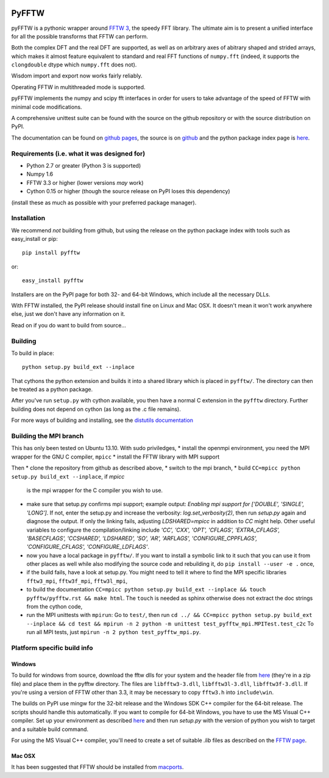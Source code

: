 .. image:: https://travis-ci.org/hgomersall/pyFFTW.png?branch=master
   :target: https://travis-ci.org/hgomersall/pyFFTW

PyFFTW
======

pyFFTW is a pythonic wrapper around `FFTW 3 <http://www.fftw.org/>`_, the
speedy FFT library.  The ultimate aim is to present a unified interface for all the possible transforms that FFTW can perform.

Both the complex DFT and the real DFT are supported, as well as on arbitrary
axes of abitrary shaped and strided arrays, which makes it almost
feature equivalent to standard and real FFT functions of ``numpy.fft``
(indeed, it supports the ``clongdouble`` dtype which ``numpy.fft`` does not).

Wisdom import and export now works fairly reliably.

Operating FFTW in multithreaded mode is supported.

pyFFTW implements the numpy and scipy fft interfaces in order for users to
take advantage of the speed of FFTW with minimal code modifications.

A comprehensive unittest suite can be found with the source on the github
repository or with the source distribution on PyPI.

The documentation can be found on
`github pages <http://hgomersall.github.com/pyFFTW>`_, the source is
on `github <https://github.com/hgomersall/pyFFTW>`_ and the python package
index page is `here <http://pypi.python.org/pypi/pyFFTW>`_.

Requirements (i.e. what it was designed for)
--------------------------------------------
- Python 2.7 or greater (Python 3 is supported)
- Numpy 1.6
- FFTW 3.3 or higher (lower versions *may* work)
- Cython 0.15 or higher (though the source release on PyPI loses this
  dependency)

(install these as much as possible with your preferred package manager).

Installation
------------

We recommend *not* building from github, but using the release on
the python package index with tools such as easy_install or pip::

  pip install pyfftw

or::

  easy_install pyfftw

Installers are on the PyPI page for both 32- and 64-bit Windows, which include
all the necessary DLLs.

With FFTW installed, the PyPI release should install fine on Linux and Mac OSX. It doesn't mean it won't work anywhere else, just we don't have any information on it.

Read on if you do want to build from source...

Building
--------

To build in place::

  python setup.py build_ext --inplace

That cythons the python extension and builds it into a shared library
which is placed in ``pyfftw/``. The directory can then be treated as a python
package.

After you've run ``setup.py`` with cython available, you then have a
normal C extension in the ``pyfftw`` directory.
Further building does not depend on cython (as long as the .c file remains).

For more ways of building and installing, see the
`distutils documentation <http://docs.python.org/distutils/builtdist.html>`_

Building the MPI branch
-----------------------

This has only been tested on Ubuntu 13.10. With sudo priviledges,
* install the openmpi environment, you need the MPI wrapper for the GNU C compiler, ``mpicc``
* install the FFTW library with MPI support

Then
* clone the repository from github as described above,
* switch to the mpi branch,
* build ``CC=mpicc python setup.py build_ext --inplace``, if `mpicc`
  is the mpi wrapper for the C compiler you wish to use.
* make sure that setup.py confirms mpi support; example output:
  `Enabling mpi support for ['DOUBLE', 'SINGLE', 'LONG']`. If not,
  enter the setup.py and increase the verbosity:
  `log.set_verbosity(2)`, then run `setup.py` again and diagnose the
  output. If only the linking fails, adjusting `LDSHARED=mpicc` in
  addition to `CC` might help. Other useful variables to configure the
  compilation/linking include `'CC', 'CXX', 'OPT', 'CFLAGS',
  'EXTRA_CFLAGS', 'BASECFLAGS', 'CCSHARED', 'LDSHARED', 'SO', 'AR',
  'ARFLAGS', 'CONFIGURE_CPPFLAGS', 'CONFIGURE_CFLAGS',
  'CONFIGURE_LDFLAGS'`.
* now you have a local package in ``pyfftw/``. If you want to install
  a symbolic link to it such that you can use it from other places as
  well while also modifying the source code and rebuilding it, do
  ``pip install --user -e .`` once,
* if the build fails, have a look at setup.py. You might need to tell
  it where to find the MPI specific libraries ``fftw3_mpi``,
  ``fftw3f_mpi``, ``fftw3l_mpi``,
* to build the documentation ``CC=mpicc python setup.py
  build_ext --inplace && touch pyfftw/pyfftw.rst && make html``.  The
  ``touch`` is needed as sphinx otherwise does not extract the doc
  strings from the cython code,
* run the MPI unittests with ``mpirun``: Go to ``test/``, then run
  ``cd ../ && CC=mpicc python setup.py build_ext --inplace && cd test
  && mpirun -n 2 python -m unittest test_pyfftw_mpi.MPITest.test_c2c``
  To run all MPI tests, just ``mpirun -n 2 python test_pyfftw_mpi.py``.

Platform specific build info
----------------------------

Windows
~~~~~~~

To build for windows from source, download the fftw dlls for your system
and the header file from `here <http://www.fftw.org/install/windows.html>`_
(they're in a zip file) and place them in the pyfftw
directory. The files are ``libfftw3-3.dll``, ``libfftw3l-3.dll``,
``libfftw3f-3.dll``. If you're using a version of FFTW other than 3.3, it may
be necessary to copy ``fftw3.h`` into ``include\win``.

The builds on PyPI use mingw for the 32-bit release and the Windows SDK
C++ compiler for the 64-bit release. The scripts should handle this
automatically. If you want to compile for 64-bit Windows, you have to use
the MS Visual C++ compiler. Set up your environment as described
`here <http://wiki.cython.org/64BitCythonExtensionsOnWindows>`_ and then
run `setup.py` with the version of python you wish to target and a suitable
build command.

For using the MS Visual C++ compiler, you'll need to create a set of
suitable `.lib` files as described on the
`FFTW page <http://www.fftw.org/install/windows.html>`_.

Mac OSX
~~~~~~~

It has been suggested that FFTW should be installed from `macports <http://www.macports.org/>`_.
